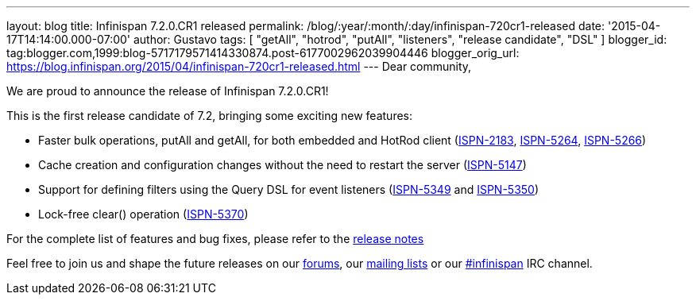 ---
layout: blog
title: Infinispan 7.2.0.CR1 released
permalink: /blog/:year/:month/:day/infinispan-720cr1-released
date: '2015-04-17T14:14:00.000-07:00'
author: Gustavo
tags: [ "getAll", "hotrod", "putAll", "listeners", "release candidate", "DSL" ]
blogger_id: tag:blogger.com,1999:blog-5717179571414330874.post-6177002962039904446
blogger_orig_url: https://blog.infinispan.org/2015/04/infinispan-720cr1-released.html
---
Dear community,

We are proud to announce the release of Infinispan 7.2.0.CR1!

This is the first release candidate of 7.2, bringing some exciting new
features:


* Faster bulk operations, putAll and getAll, for both embedded and
HotRod client (https://issues.jboss.org/browse/ISPN-2183[ISPN-2183],
https://issues.jboss.org/browse/ISPN-5264[ISPN-5264],
https://issues.jboss.org/browse/ISPN-5266[ISPN-5266])
* Cache creation and configuration changes without the need to restart
the server (https://issues.jboss.org/browse/ISPN-5147[ISPN-5147])
* Support for defining filters using the Query DSL for event listeners
(https://issues.jboss.org/browse/ISPN-5349[ISPN-5349] and
https://issues.jboss.org/browse/ISPN-5350[ISPN-5350])
* Lock-free clear() operation
(https://issues.jboss.org/browse/ISPN-5370[ISPN-5370])


For the complete list of features and bug fixes, please refer to the
https://issues.jboss.org/secure/ReleaseNote.jspa?projectId=12310799&version=12326575[release
notes]

Feel free to join us and shape the future releases on our
http://www.jboss.org/infinispan/forums[forums], our
https://lists.jboss.org/mailman/listinfo/infinispan-dev[mailing lists]
or our http://webchat.freenode.net/?channels=%23infinispan[#infinispan]
IRC channel.


